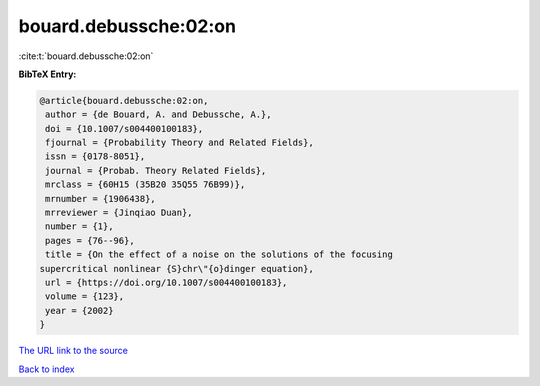 bouard.debussche:02:on
======================

:cite:t:`bouard.debussche:02:on`

**BibTeX Entry:**

.. code-block:: bibtex

   @article{bouard.debussche:02:on,
    author = {de Bouard, A. and Debussche, A.},
    doi = {10.1007/s004400100183},
    fjournal = {Probability Theory and Related Fields},
    issn = {0178-8051},
    journal = {Probab. Theory Related Fields},
    mrclass = {60H15 (35B20 35Q55 76B99)},
    mrnumber = {1906438},
    mrreviewer = {Jinqiao Duan},
    number = {1},
    pages = {76--96},
    title = {On the effect of a noise on the solutions of the focusing
   supercritical nonlinear {S}chr\"{o}dinger equation},
    url = {https://doi.org/10.1007/s004400100183},
    volume = {123},
    year = {2002}
   }

`The URL link to the source <ttps://doi.org/10.1007/s004400100183}>`__


`Back to index <../By-Cite-Keys.html>`__
